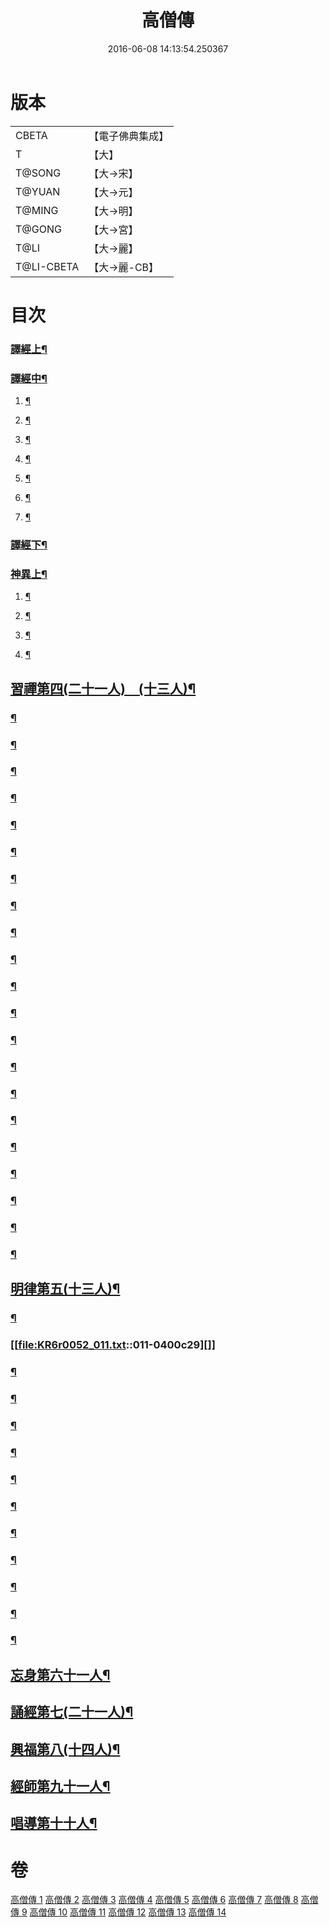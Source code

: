 #+TITLE: 高僧傳 
#+DATE: 2016-06-08 14:13:54.250367

* 版本
 |     CBETA|【電子佛典集成】|
 |         T|【大】     |
 |    T@SONG|【大→宋】   |
 |    T@YUAN|【大→元】   |
 |    T@MING|【大→明】   |
 |    T@GONG|【大→宮】   |
 |      T@LI|【大→麗】   |
 |T@LI-CBETA|【大→麗-CB】|

* 目次
*** [[file:KR6r0052_001.txt::001-0322c6][譯經上¶]]
*** [[file:KR6r0052_002.txt::002-0330a5][譯經中¶]]
**** [[file:KR6r0052_002.txt::002-0330a10][¶]]
**** [[file:KR6r0052_002.txt::002-0333a14][¶]]
**** [[file:KR6r0052_002.txt::002-0333a26][¶]]
**** [[file:KR6r0052_002.txt::002-0333b21][¶]]
**** [[file:KR6r0052_002.txt::002-0333c16][¶]]
**** [[file:KR6r0052_002.txt::002-0334b27][¶]]
**** [[file:KR6r0052_002.txt::002-0335c16][¶]]
*** [[file:KR6r0052_003.txt::003-0337b11][譯經下¶]]
*** [[file:KR6r0052_009.txt::009-0383b12][神異上¶]]
**** [[file:KR6r0052_009.txt::009-0383b15][¶]]
**** [[file:KR6r0052_009.txt::009-0387b2][¶]]
**** [[file:KR6r0052_009.txt::009-0387c16][¶]]
**** [[file:KR6r0052_009.txt::009-0388a17][¶]]
** [[file:KR6r0052_011.txt::011-0395b11][習禪第四(二十一人)　(十三人)¶]]
*** [[file:KR6r0052_011.txt::011-0395b23][¶]]
*** [[file:KR6r0052_011.txt::011-0395c6][¶]]
*** [[file:KR6r0052_011.txt::011-0395c27][¶]]
*** [[file:KR6r0052_011.txt::011-0396b18][¶]]
*** [[file:KR6r0052_011.txt::011-0396c4][¶]]
*** [[file:KR6r0052_011.txt::011-0396c10][¶]]
*** [[file:KR6r0052_011.txt::011-0396c26][¶]]
*** [[file:KR6r0052_011.txt::011-0397a4][¶]]
*** [[file:KR6r0052_011.txt::011-0398b13][¶]]
*** [[file:KR6r0052_011.txt::011-0398c7][¶]]
*** [[file:KR6r0052_011.txt::011-0398c16][¶]]
*** [[file:KR6r0052_011.txt::011-0398c25][¶]]
*** [[file:KR6r0052_011.txt::011-0399a2][¶]]
*** [[file:KR6r0052_011.txt::011-0399a11][¶]]
*** [[file:KR6r0052_011.txt::011-0399a24][¶]]
*** [[file:KR6r0052_011.txt::011-0399b6][¶]]
*** [[file:KR6r0052_011.txt::011-0399b16][¶]]
*** [[file:KR6r0052_011.txt::011-0399c7][¶]]
*** [[file:KR6r0052_011.txt::011-0399c20][¶]]
*** [[file:KR6r0052_011.txt::011-0400a6][¶]]
*** [[file:KR6r0052_011.txt::011-0400b4][¶]]
** [[file:KR6r0052_011.txt::011-0400c15][明律第五(十三人)¶]]
*** [[file:KR6r0052_011.txt::011-0400c23][¶]]
*** [[file:KR6r0052_011.txt::011-0400c29][]]
*** [[file:KR6r0052_011.txt::011-0401a17][¶]]
*** [[file:KR6r0052_011.txt::011-0401a25][¶]]
*** [[file:KR6r0052_011.txt::011-0401b12][¶]]
*** [[file:KR6r0052_011.txt::011-0401b19][¶]]
*** [[file:KR6r0052_011.txt::011-0401c6][¶]]
*** [[file:KR6r0052_011.txt::011-0401c12][¶]]
*** [[file:KR6r0052_011.txt::011-0401c23][¶]]
*** [[file:KR6r0052_011.txt::011-0402a6][¶]]
*** [[file:KR6r0052_011.txt::011-0402a19][¶]]
*** [[file:KR6r0052_011.txt::011-0402b3][¶]]
*** [[file:KR6r0052_011.txt::011-0402c4][¶]]
** [[file:KR6r0052_012.txt::012-0403c24][忘身第六十一人¶]]
** [[file:KR6r0052_012.txt::012-0406b15][誦經第七(二十一人)¶]]
** [[file:KR6r0052_013.txt::013-0409b5][興福第八(十四人)¶]]
** [[file:KR6r0052_013.txt::013-0413b19][經師第九十一人¶]]
** [[file:KR6r0052_013.txt::013-0415c9][唱導第十十人¶]]

* 卷
[[file:KR6r0052_001.txt][高僧傳 1]]
[[file:KR6r0052_002.txt][高僧傳 2]]
[[file:KR6r0052_003.txt][高僧傳 3]]
[[file:KR6r0052_004.txt][高僧傳 4]]
[[file:KR6r0052_005.txt][高僧傳 5]]
[[file:KR6r0052_006.txt][高僧傳 6]]
[[file:KR6r0052_007.txt][高僧傳 7]]
[[file:KR6r0052_008.txt][高僧傳 8]]
[[file:KR6r0052_009.txt][高僧傳 9]]
[[file:KR6r0052_010.txt][高僧傳 10]]
[[file:KR6r0052_011.txt][高僧傳 11]]
[[file:KR6r0052_012.txt][高僧傳 12]]
[[file:KR6r0052_013.txt][高僧傳 13]]
[[file:KR6r0052_014.txt][高僧傳 14]]

